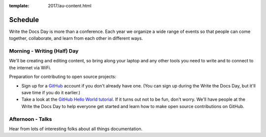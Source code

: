 :template: 2017/au-content.html


Schedule
========

Write the Docs Day is more than a conference. Each year we organize a wide
range of events so that people can come together, collaborate, and learn
from each other in different ways.

Morning - Writing (Half) Day
----------------------------

We'll be creating and editing content, so bring along your laptop and any other
tools you need to write and to connect to the internet via WiFi.

Preparation for contributing to open source projects:

* Sign up for a GitHub_ account if you don't already have one. (You can sign up
  during the Write the Docs Day, but it'll save time if you do it earlier.)
* Take a look at the `GitHub Hello World tutorial`_. If it turns out
  not to be fun, don't worry. We'll have people at the Write the Docs Day to
  help everyone get started and learn how to make open source contributions on
  GitHub.



.. datatemplate::
   :source: /_data/au-2017-AM.yaml
   :template: include/schedule2017.rst

Afternoon - Talks
-----------------

Hear from lots of interesting folks about all things documentation.

.. datatemplate::
   :source: /_data/au-2017-PM.yaml
   :template: include/schedule2017.rst

.. _GitHub: https://github.com/
.. _GitHub Hello World tutorial: https://guides.github.com/activities/hello-world/
